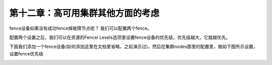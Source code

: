 第十二章：高可用集群其他方面的考虑
############################################


fence设备如果没有成功fence掉故障节点呢？ 我们可以配置两个fence。

配置两个设置之后，我们可以在资源的Fencel Levels选项里设置fence设备的优先级，优先级越大，它就越优先。


下面我们添加一个fence设备(如何添加这里在文档里省略，之前演示过)，然后在集群nodes那里的配置里，做如下图所示设置，设置fence优先级

.. image:: ../../../images/ha/025.png